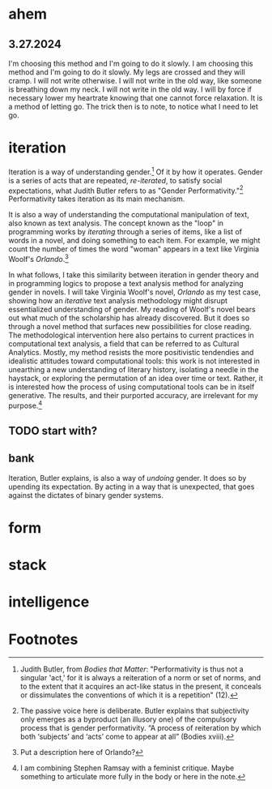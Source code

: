 * ahem
** 3.27.2024
I'm choosing this method and I'm going to do it slowly. I am choosing
this method and I'm going to do it slowly. My legs are crossed and
they will cramp. I will not write otherwise. I will not write in the
old way, like someone is breathing down my neck. I will not write in
the old way. I will by force if necessary lower my heartrate knowing
that one cannot force relaxation. It is a method of letting go. The
trick then is to note, to notice what I need to let go.

* iteration
Iteration is a way of understanding gender.[fn:1] Of it by how it
operates. Gender is a series of acts that are repeated, /re-iterated/,
to satisfy social expectations, what Judith Butler refers to as
"Gender Performativity."[fn:2] Performativity takes iteration as its
main mechanism.

It is also a way of understanding the computational manipulation of
text, also known as text analysis. The concept known as the "loop" in
programming works by /iterating/ through a series of items, like a
list of words in a novel, and doing something to each item. For
example, we might count the number of times the word "woman" appears
in a text like Virginia Woolf's /Orlando/.[fn:3]

In what follows, I take this similarity between iteration in gender
theory and in programming logics to propose a text analysis method for
analyzing gender in novels. I will take Virginia Woolf's novel,
/Orlando/ as my test case, showing how an /iterative/ text analysis
methodology might disrupt essentialized understanding of gender. My
reading of Woolf's novel bears out what much of the scholarship has
already discovered. But it does so through a novel method that
surfaces new possibilities for close reading. The methodological
intervention here also pertains to current practices in computational
text analysis, a field that can be referred to as Cultural
Analytics. Mostly, my method resists the more positivistic tendendies
and idealistic attitudes toward computational tools: this work is not
interested in unearthing a new understanding of literary history,
isolating a needle in the haystack, or exploring the permutation of an
idea over time or text. Rather, it is interested how the process of
using computational tools can be in itself generative. The results,
and their purported accuracy, are irrelevant for my purpose.[fn:4]

** TODO start with?

** bank
Iteration, Butler explains, is also a way of /undoing/ gender. It does
so by upending its expectation. By acting in a way that is unexpected,
that goes against the dictates of binary gender systems.

* form

* stack

* intelligence

* Footnotes

[fn:4] I am combining Stephen Ramsay with a feminist critique. Maybe
something to articulate more fully in the body or here in the note. 

[fn:3] Put a description here of Orlando?

[fn:2] The passive voice here is deliberate. Butler explains that
subjectivity only emerges as a byproduct (an illusory one) of the
compulsory process that is gender performativity. “A process of
reiteration by which both ‘subjects’ and ‘acts’ come to appear at all”
(Bodies xviii).

[fn:1] Judith Butler, from /Bodies that Matter/: "Performativity is
thus not a singular 'act,' for it is always a reiteration of a norm or
set of norms, and to the extent that it acquires an act-like status in
the present, it conceals or dissimulates the conventions of which it
is a repetition" (12).  
